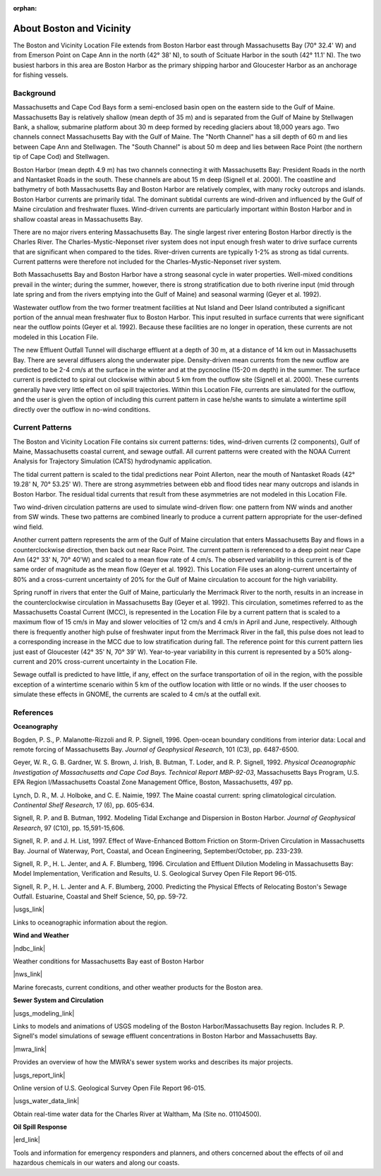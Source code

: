 :orphan:

.. keywords
   Boston, location

.. _boston_and_vicinity_tech:

About Boston and Vicinity
^^^^^^^^^^^^^^^^^^^^^^^^^^^^^^^^^^^^^^^^^^^^^^

The Boston and Vicinity Location File extends from Boston Harbor east through Massachusetts Bay (70° 32.4' W) and from Emerson Point on Cape Ann in the north (42° 38' N), to south of Scituate Harbor in the south (42° 11.1' N). The two busiest harbors in this area are Boston Harbor as the primary shipping harbor and Gloucester Harbor as an anchorage for fishing vessels.


Background
==============================

Massachusetts and Cape Cod Bays form a semi-enclosed basin open on the eastern side to the Gulf of Maine. Massachusetts Bay is relatively shallow (mean depth of 35 m) and is separated from the Gulf of Maine by Stellwagen Bank, a shallow, submarine platform about 30 m deep formed by receding glaciers about 18,000 years ago. Two channels connect Massachusetts Bay with the Gulf of Maine. The "North Channel" has a sill depth of 60 m and lies between Cape Ann and Stellwagen. The "South Channel" is about 50 m deep and lies between Race Point (the northern tip of Cape Cod) and Stellwagen. 

Boston Harbor (mean depth 4.9 m) has two channels connecting it with Massachusetts Bay: President Roads in the north and Nantasket Roads in the south. These channels are about 15 m deep (Signell et al. 2000). The coastline and bathymetry of both Massachusetts Bay and Boston Harbor are relatively complex, with many rocky outcrops and islands. Boston Harbor currents are primarily tidal. The dominant subtidal currents are wind-driven and influenced by the Gulf of Maine circulation and freshwater fluxes. Wind-driven currents are particularly important within Boston Harbor and in shallow coastal areas in Massachusetts Bay. 

There are no major rivers entering Massachusetts Bay. The single largest river entering Boston Harbor directly is the Charles River. The Charles-Mystic-Neponset river system does not input enough fresh water to drive surface currents that are significant when compared to the tides. River-driven currents are typically 1-2% as strong as tidal currents. Current patterns were therefore not included for the Charles-Mystic-Neponset river system.

Both Massachusetts Bay and Boston Harbor have a strong seasonal cycle in water properties. Well-mixed conditions prevail in the winter; during the summer, however, there is strong stratification due to both riverine input (mid through late spring and from the rivers emptying into the Gulf of Maine) and seasonal warming (Geyer et al. 1992).

Wastewater outflow from the two former treatment facilities at Nut Island and Deer Island contributed a significant portion of the annual mean freshwater flux to Boston Harbor. This input resulted in surface currents that were significant near the outflow points (Geyer et al. 1992). Because these facilities are no longer in operation, these currents are not modeled in this Location File.

The new Effluent Outfall Tunnel will discharge effluent at a depth of 30 m, at a distance of 14 km out in Massachusetts Bay. There are several diffusers along the underwater pipe. Density-driven mean currents from the new outflow are predicted to be 2-4 cm/s at the surface in the winter and at the pycnocline (15-20 m depth) in the summer. The surface current is predicted to spiral out clockwise within about 5 km from the outflow site (Signell et al. 2000). These currents generally have very little effect on oil spill trajectories. Within this Location File, currents are simulated for the outflow, and the user is given the option of including this current pattern in case he/she wants to simulate a wintertime spill directly over the outflow in no-wind conditions.


Current Patterns
=======================================

The Boston and Vicinity Location File contains six current patterns: tides, wind-driven currents (2 components), Gulf of Maine, Massachusetts coastal current, and sewage outfall. All current patterns were created with the NOAA Current Analysis for Trajectory Simulation (CATS) hydrodynamic application.

The tidal current pattern is scaled to the tidal predictions near Point Allerton, near the mouth of Nantasket Roads (42° 19.28' N, 70° 53.25' W). There are strong asymmetries between ebb and flood tides near many outcrops and islands in Boston Harbor. The residual tidal currents that result from these asymmetries are not modeled in this Location File.

Two wind-driven circulation patterns are used to simulate wind-driven flow: one pattern from NW winds and another from SW winds. These two patterns are combined linearly to produce a current pattern appropriate for the user-defined wind field. 

Another current pattern represents the arm of the Gulf of Maine circulation that enters Massachusetts Bay and flows in a counterclockwise direction, then back out near Race Point. The current pattern is referenced to a deep point near Cape Ann (42° 33' N, 70° 40'W) and scaled to a mean flow rate of 4 cm/s. The observed variability in this current is of the same order of magnitude as the mean flow (Geyer et al. 1992). This Location File uses an along-current uncertainty of 80% and a cross-current uncertainty of 20% for the Gulf of Maine circulation to account for the high variability.

Spring runoff in rivers that enter the Gulf of Maine, particularly the Merrimack River to the north, results in an increase in the counterclockwise circulation in Massachusetts Bay (Geyer et al. 1992). This circulation, sometimes referred to as the Massachusetts Coastal Current (MCC), is represented in the Location File by a current pattern that is scaled to a maximum flow of 15 cm/s in May and slower velocities of 12 cm/s and 4 cm/s in April and June, respectively. Although there is frequently another high pulse of freshwater input from the Merrimack River in the fall, this pulse does not lead to a corresponding increase in the MCC due to low stratification during fall. The reference point for this current pattern lies just east of Gloucester (42° 35' N, 70° 39' W). Year-to-year variability in this current is represented by a 50% along-current and 20% cross-current uncertainty in the Location File.

Sewage outfall is predicted to have little, if any, effect on the surface transportation of oil in the region, with the possible exception of a wintertime scenario within 5 km of the outflow location with little or no winds. If the user chooses to simulate these effects in GNOME, the currents are scaled to 4 cm/s at the outfall exit.


References
==============================================================


**Oceanography**

Bogden, P. S., P. Malanotte-Rizzoli and R. P. Signell, 1996. Open-ocean boundary conditions from interior data: Local and remote forcing of Massachusetts Bay. *Journal of Geophysical Research*, 101 (C3), pp. 6487-6500.

Geyer, W. R., G. B. Gardner, W. S. Brown, J. Irish, B. Butman, T. Loder, and R. P. Signell, 1992. *Physical Oceanographic Investigation of Massachusetts and Cape Cod Bays. Technical Report MBP-92-03*, Massachusetts Bays Program, U.S. EPA Region I/Massachusetts Coastal Zone Management Office, Boston, Massachusetts, 497 pp.

Lynch, D. R., M. J. Holboke, and C. E. Naimie, 1997. The Maine coastal current: spring climatological circulation. *Continental Shelf Research*, 17 (6), pp. 605-634.

Signell, R. P. and B. Butman, 1992. Modeling Tidal Exchange and Dispersion in Boston Harbor. *Journal of Geophysical Research*, 97 (C10), pp. 15,591-15,606.

Signell, R. P. and J. H. List, 1997. Effect of Wave-Enhanced Bottom Friction on Storm-Driven Circulation in Massachusetts Bay. Journal of Waterway, Port, Coastal, and Ocean Engineering, September/October, pp. 233-239. 

Signell, R. P., H. L. Jenter, and A. F. Blumberg, 1996. Circulation and Effluent Dilution Modeling in Massachusetts Bay: Model Implementation, Verification and Results, U. S. Geological Survey Open File Report 96-015.

Signell, R. P., H. L. Jenter and A. F. Blumberg, 2000. Predicting the Physical Effects of Relocating Boston's Sewage Outfall. Estuarine, Coastal and Shelf Science, 50, pp. 59-72.

|usgs_link|

Links to oceanographic information about the region.


**Wind and Weather**

|ndbc_link|

Weather conditions for Massachusetts Bay east of Boston Harbor


|nws_link|

Marine forecasts, current conditions, and other weather products for the Boston area.


**Sewer System and Circulation**

|usgs_modeling_link|

Links to models and animations of USGS modeling of the Boston Harbor/Massachusetts Bay region. Includes R. P. Signell's model simulations of sewage effluent concentrations in Boston Harbor and Massachusetts Bay.


|mwra_link|

Provides an overview of how the MWRA's sewer system works and describes its major projects.

|usgs_report_link|

Online version of U.S. Geological Survey Open File Report 96-015.


|usgs_water_data_link|

Obtain real-time water data for the Charles River at Waltham, Ma (Site no. 01104500).


**Oil Spill Response**

|erd_link|

Tools and information for emergency responders and planners, and others concerned about the effects of oil and hazardous chemicals in our waters and along our coasts.

.. |usgs_link| raw:: html

   <a href="http://woodshole.er.usgs.gov" target="_blank">USGS Woods Hole Field Center</a>

.. |ndbc_link| raw:: html

   <a href="http://seaboard.ndbc.noaa.gov/station_page.php?station=44013" target="_blank">National Data Buoy Center - Station Information for Station 44013</a>

.. |nws_link| raw:: html

   <a href="http://www.nws.noaa.gov/er/box" target="_blank">National Weather Service (NWS) - Boston, MA</a>

.. |usgs_modeling_link| raw:: html

   <a href="http://woodshole.er.usgs.gov/operations/modeling" target="_blank">Coastal Ocean Modeling at the U.S. Geological Survey (USGS) Woods Hole Field Center</a>

.. |mwra_link| raw:: html

   <a href="http://www.mwra.state.ma.us/03sewer/html/sew.htm" target="_blank">Massachusetts Water Resources Authority (MWRA) Sewer System</a>

.. |usgs_report_link| raw:: html

   <a href="http://woodshole.er.usgs.gov/operations/modeling/mbayopen/mbayopen.html" target="_blank">Circulation and Effluent Dilution Modeling in Massachusetts Bay</a>

.. |usgs_water_data_link| raw:: html

   <a href="http://waterdata.usgs.gov/ma/nwis/uv?site_no=01104500" target="_blank">USGS Real-Time Water Data for Massachusetts</a>

.. |erd_link| raw:: html

   <a href="http://response.restoration.noaa.gov" target="_blank">NOAA's Emergency Response Division (ERD)</a>

